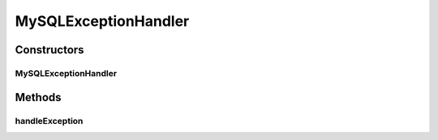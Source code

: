 .. java:import:: java.sql Connection

.. java:import:: java.sql SQLException

MySQLExceptionHandler
=====================

.. java:package:: de.clusteval.framework.repository.db
   :noindex:

.. java:type:: public class MySQLExceptionHandler extends SQLExceptionHandler

   :author: Christian Wiwie

Constructors
------------
MySQLExceptionHandler
^^^^^^^^^^^^^^^^^^^^^

.. java:constructor:: public MySQLExceptionHandler(SQLCommunicator sqlCommunicator)
   :outertype: MySQLExceptionHandler

   :param conn:

Methods
-------
handleException
^^^^^^^^^^^^^^^

.. java:method:: @Override public void handleException(SQLException e)
   :outertype: MySQLExceptionHandler

